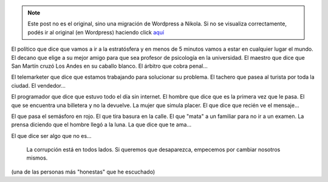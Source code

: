 .. link:
.. description:
.. tags: general
.. date: 2013/06/24 03:46:13
.. title: Corrupción
.. slug: corrupcion


.. note::

   Este post no es el original, sino una migración de Wordpress a
   Nikola. Si no se visualiza correctamente, podés ir al original (en
   Wordpress) haciendo click aquí_

.. _aquí: http://humitos.wordpress.com/2013/06/24/corrupcion/


El político que dice que vamos a ir a la estratósfera y en menos de 5
minutos vamos a estar en cualquier lugar el mundo. El decano que elige a
su mejor amigo para que sea profesor de psicología en la universidad. El
maestro que dice que San Martín cruzó Los Andes en su caballo blanco. El
árbitro que cobra penal...

El telemarketer que dice que estamos trabajando para solucionar su
problema. El tachero que pasea al turista por toda la ciudad. El
vendedor...

El programador que dice que estuvo todo el día sin internet. El hombre
que dice que es la primera vez que le pasa. El que se encuentra una
billetera y no la devuelve. La mujer que simula placer. El que dice que
recién ve el mensaje...

El que pasa el semásforo en rojo. El que tira basura en la calle. El que
"mata" a un familiar para no ir a un examen. La prensa diciendo que el
hombre llegó a la luna. La que dice que te ama...

El que dice ser algo que no es...

    La corrupción está en todos lados. Si queremos que desaparezca,
    empecemos por cambiar nosotros mismos.

(una de las personas más "honestas" que he escuchado)

.. media:: http://youtu.be/rZJ_aPADCQE
